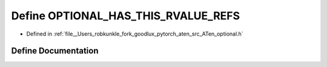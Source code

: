 .. _define_OPTIONAL_HAS_THIS_RVALUE_REFS:

Define OPTIONAL_HAS_THIS_RVALUE_REFS
====================================

- Defined in :ref:`file__Users_robkunkle_fork_goodlux_pytorch_aten_src_ATen_optional.h`


Define Documentation
--------------------


.. doxygendefine:: OPTIONAL_HAS_THIS_RVALUE_REFS
